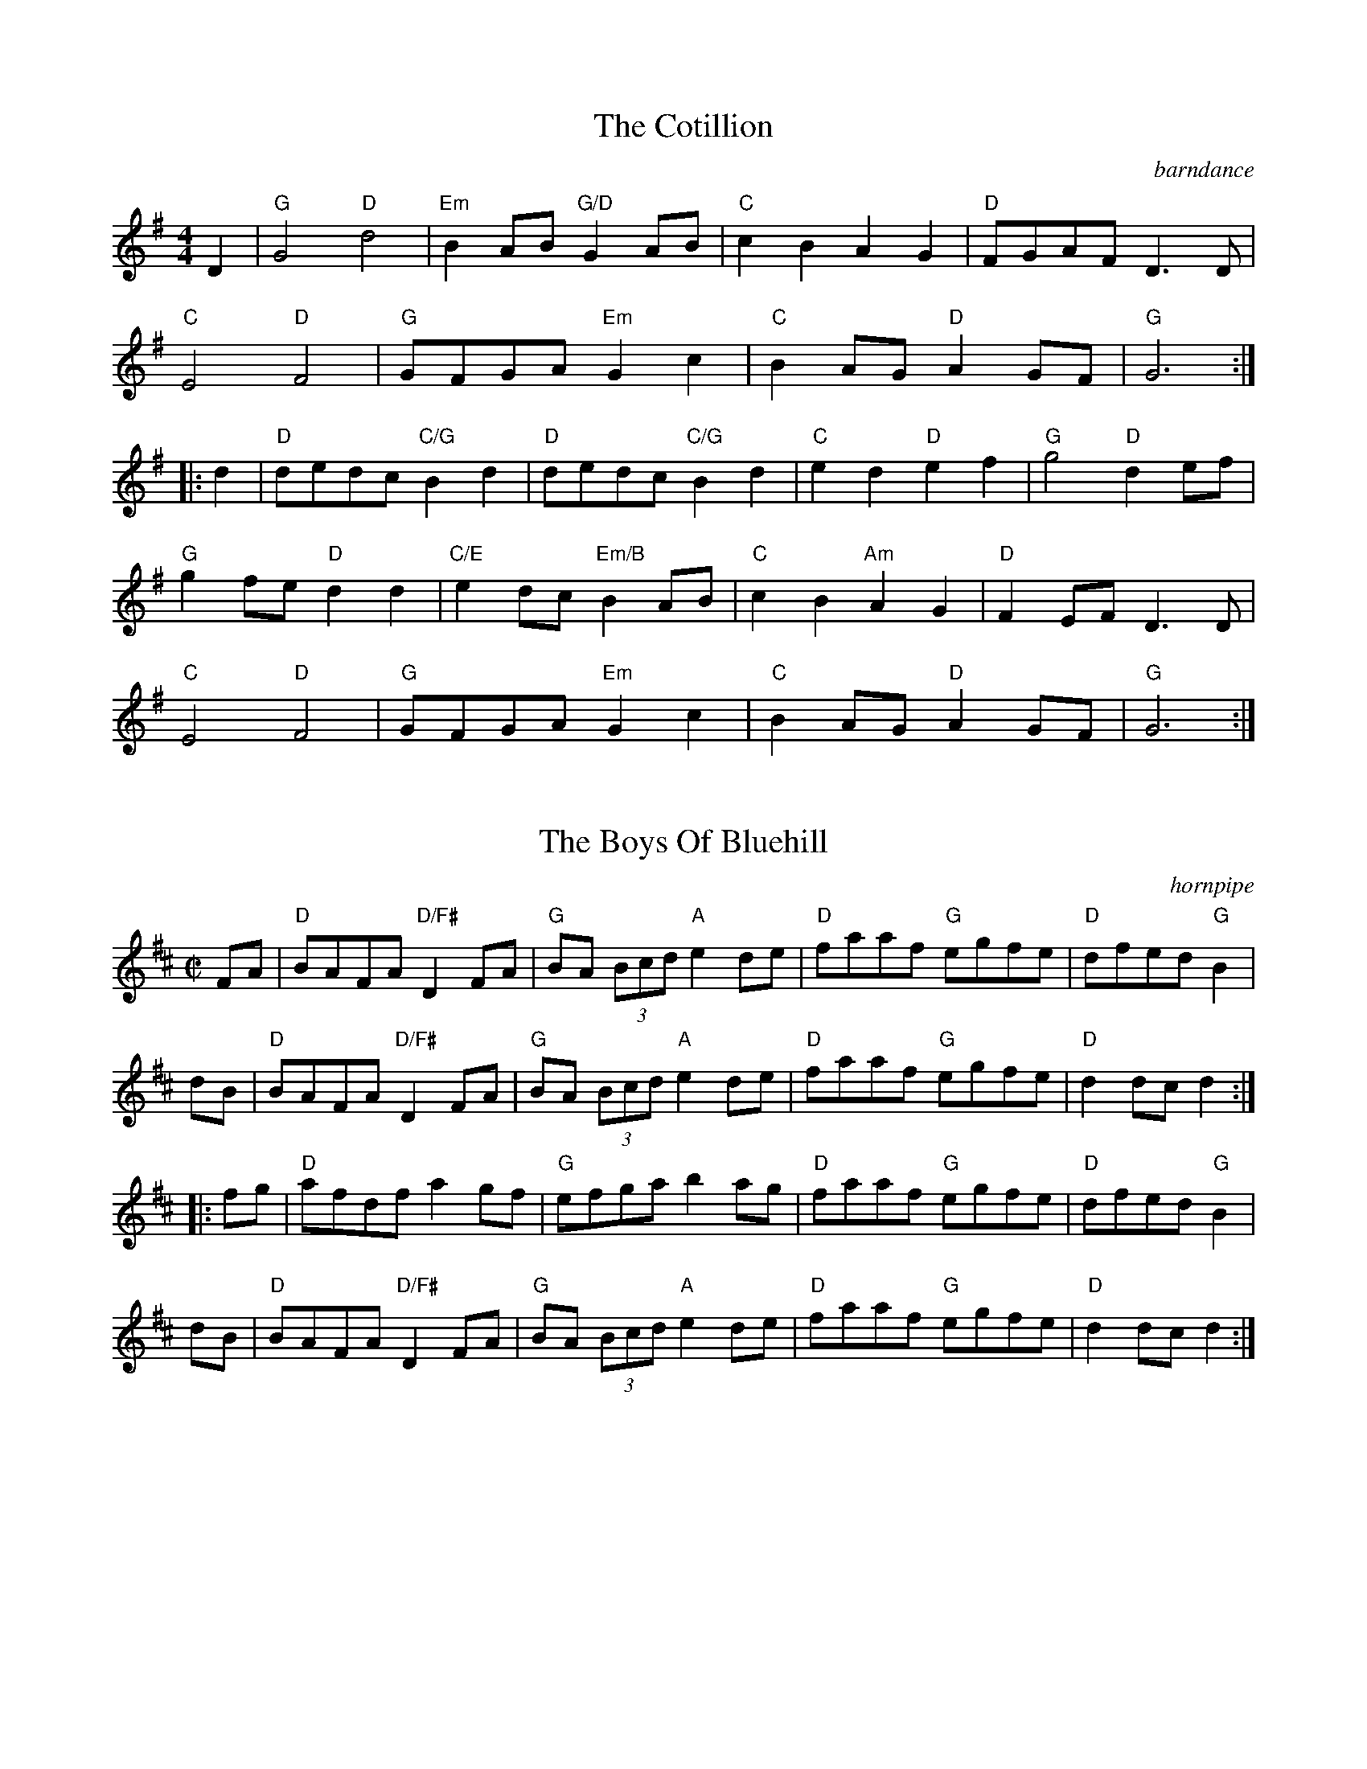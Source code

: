 ea%%printtempo false
%%infoline   true


X: 1
T: The Cotillion
R: barndance
M: 4/4
L: 1/8
K: Gmaj
D2    | "G"G4 "D" d4      | "Em"B2AB "G/D" G2AB  | "C"c2B2 A2G2    | "D"FGAF D3 D    |
        "C"E4"D"F4        | "G"GFGA "Em"G2c2     | "C"B2AG "D"A2GF | "G" G6         :|
|: d2 | "D"dedc "C/G"B2d2 | "D"dedc "C/G"B2d2    | "C"e2d2 "D"e2f2 | "G" g4 "D" d2ef |
        "G"g2fe "D"d2 d2  | "C/E"e2dc "Em/B"B2AB | "C"c2B2"Am"A2G2 | "D" F2EF D3D    |
        "C"E4"D"F4        | "G"GFGA "Em"G2c2     | "C"B2AG "D"A2GF | "G"G6          :|

X: 2
T: The Boys Of Bluehill
R: hornpipe
M: C|
L: 1/8
K: Dmaj
FA    | "D" BAFA "D/F#" D2FA | "G" BA (3Bcd "A" e2 de | "D" faaf "G" egfe | "D" dfed "G" B2|
dB    | "D" BAFA "D/F#" D2FA | "G" BA (3Bcd "A" e2 de | "D" faaf "G" egfe | "D" d2 dc d2 :|
|: fg | "D" afdf a2 gf       | "G" efga b2 ag         | "D" faaf "G" egfe | "D" dfed "G" B2|
dB    | "D" BAFA "D/F#" D2FA | "G" BA (3Bcd "A" e2 de | "D" faaf "G" egfe | "D" d2 dc d2    :|

X: 3
T: The Harvest Home
R: hornpipe
M: C|
L: 1/8
K: Dmaj
|:AF | "D" DAFA DAFA   | defe dcBA     | "A" eAfA gAfA | "A" (3efe (3dcB (3ABA (3GFE |
       "D" DAFA DAFA   | defe dcBA     | "A" eAfA gece | "D" d2 f2 d2   :|
|:cd | "A" eA (3AAA fA (3AAA | gAfA eA (3AAA | "A" eAfA gAfA | "A" (3efe (3dcB (3ABA (3GFE |
       "D" DAFA DAFA         | defe dcBA     | "A" eAfA gece | "D" d2 f2 d2   :|

X: 4
T: Off To California
R: hornpipe
M: C|
L: 1/8
K: Gmaj
Q: 1/4=180
(3DEF    | "G"  GFGB "D"AGED | "G"GBdg "C"e2 (3def | "G"gfgd "Em"edBG | "Am" ABAG "D" E2
(3DEF    | "G"  GFGB "D"AGED | "G"GBdg "C"e2 (3def | "G"gfgd "Em"edBG | "D" (3ABA GF "G" G2   :|
|: (3def | "G" gfeg "D" fedf | "C"edef "Em"  edBd  | "G"gfgd "Em"edBG | "Am" ABAG "D" E2
(3DEF    | "G"GFGB "D"AGED   | "G"GBdg "C"e2 (3def | "G"gfgd "Em"edBG | "D" (3ABA GF "G" G2   :|

X:5
T: The Humours Of Tullycrine
R: hornpipe
M: C|
L: 1/8
K: Ador
Q: 1/4=140
  ed|"Am"cAAB cBcd |eaag e2dB|"C"c2(3ABc "G"BAGA |Bdde dBAG                     |
     "Am"EAAB cBcd |eaag e2dB|"C"c2(3ABc "G"dBGA |"G/D"BAAG "Am"A2             :|
|:cd|"Am"eaab aged |eaab aged|"Em"egga ged2      |"C/G"(3efg "D"(3fga "Em"gedB  |
     "Am"AGAB cBcd |eaag e2dB|"C"c2(3ABc "G"dBGB |"G/D"BAAG "Am"A2             :|

X: 6
T: The Holly Bush
R: jig
M: 6/8
L: 1/8
K: Gmaj
BAG GDG|GDG ABc|BAG edc|BdB cBA|
BAG GDG|GDG ABc|BAG edB|def g3:|
|:gdd gdd|gdd dcB|Acc Acc|Acc cBA|
~B3 ~c3|BAG Adc|BAG edB|def g3:|

X: 7
T: Morrison's
R: jig
M: 6/8
L: 1/8
K: Edor
Q: 3/8=120
|:"Em"E3 B3|EBE "D"AFD|"Em"EDE B2c|"G"dcB "D"AFD|
"Em"E3 B3|EBE "D"AFD|"C"G3 FGA|"D"dAG FED:|
"Em"Bee fee|aee fee|Bee fee|"D"a2g fed|
"Em"Bee fee|aee fee|"C"gfe d2A|"D"BAG FGA|
"Em"Bee fee|aee fee|Bee fee|"D"faf def|
"C"g3 gfe|"G"def g2d|"D"edc d2A|"C"BAG "D"FED||

X: 8
T: Planxty Hugh O'Donnell
R: jig
M: 6/8
L: 1/8
K: Gmaj
|:D|D2G GAG|F2G A2c|B2E EGE|A2D DFD|
G2D GFE|D3 d3|BGB BGB|c2d e2c|
ded BGB|cdc AFA|BcB GEG|ABA FDF|
G2D GFE|D3 d3|cBA GAF|G3 G2:|
|:G|d2G d2G|edc BAG|F2A ABA|F2A ABA|
G2B BcB|EFG FED|EFG FGA|EFG AFD|
d2d e2e|f2f g3|g2d g2c|g2B Aag|
fed ded|dcB Adc|BAG AGF|G3 G2:|

X: 9
T: Paddy In London
R: jig
M: 6/8
L: 1/8
K: Dmaj
Q:3/8=110
FDF ABc|dec def|AGF G2A|BGE EDE|
FDF ABc|dec def|AGF EAG|1 FDD DAG:|2 FDD Dgf|
|:ecA Agf|edc d2A|G2A FGA|BGE Egf|
ecA gfe|dec def|AGF EAG|1 FDD Dgf:|2 FDD Def|
|:g3 ~f3|gfe def|g2e fga|bge e2f|
gfg ~f3|gfe d2A|Bcd edB|1 AFD Def:|2 AFD DAG||

X: 10
T: The Kesh
R: jig
M: 6/8
L: 1/8
K: Gmaj
Q: 3/8=120
|:"G"G3 GAB|"D"A3 ABd|"C"edd gdd|edB "D"dBA|
"G"G3 GAB|"D"A3 ABd|"C"edd gdd|"D"BAF "G"G3:|
|:"G"B2B dBd|"C"ege dBA|"G"B2B dBG|"D"A2 A AGA|
"G"B2B dBd|"C"ege dBd|"Am"gfg aga|"D"bgf "G"g3:|

X: 11
T: O'Sullivan's March
R: jig
M: 6/8
L: 1/8
K: Gmaj
Q:3/8=100
   D | "G" GBA ABd         | "Am" edB A2 G        | "G" GBA B2G | AGG G2       :|
|: g | "Am" e2g e2g        | ege edB              | "G" ded dBd | deB "Em" BAG  |
       "Am" cBc "D/F#" dcd | "Em" e/f/gB "Am" A2G | "G" GBA B2G | AGG G2       :|
|: D | "G" GAB dBA         | GAB B3               | GAB "Em"edB    | "D"dBA "Am"A2 B/A/ |
       "G" GAB dBA         | BAB "Em"g3           | "D"fed "Am"edB | "D" dBA A2        :|
|: B | "G"dBB gBB          | dBB d2 e             | "G"dBB gfg     | "Am" edB A2 B/A/   |
       "G"GAB dBA          | BAB "Em"g3           | "D"fed "Am"edB | "D"dBA A2         :|

X: 12
T: Banish Misfortune
R: jig
M: 6/8
L: 1/8
K: Dmix
|de|:"D"fed "C"cAG|"D"Add "C"cAG|"D"F2D DED|FEF "C"GFG|
"D"AGA "C"cAG|"D"AGA "C"cde|"D"fed "C"cAG|"D"Ad^c d2e:|
|:"D"f2d d^cd|f2g agf|"C"e2c cBc|e2f gfe|
"D"f2g agf|"C"e2f gfe|"D"fed "C"cAG|"D"Ad^c d2e:|
|:"D"f2g "C"e2f|"D"d2e "C"c2d|"D"ABA "C"GAG|"D"F2F GED|
"C"c3 cAG|AGA cde|"D"fed cAG|1 "C"Ad^c "D"d2e:|2 "C"Ad^c "D"d3||

X: 13
T: Patsy Geary's
R: jig
M: 6/8
K: Bmin
L: 1/8
   "Bm"f3 f2e  | fdB d2 A          | "D"d3 dfa       | "G"bge "Em"efg |
   "Bm"fge f2e | fdB d2 e          | "D"fga "G"bge   | "D"dBA AB/c/d :|
|: "A"e3 efe   | "D"dBA "A/E" A2 d | "G"BAB "Em"g2 e | "D"fdB AB/c/d  |
   "A"e3 efe   | "D"dBA "A/E" A2 g | "D"fga "G"bge   | "D"dBA AB/c/d :|

X: 14
T: The Blarney Pilgrim
R: jig
M: 6/8
L: 1/8
K: Dmix
|:D3 DEG|A3 ABc|BAG AGE|GEA GED|
D3 DEG|A3 ABc|BAG AGE|GED D3:|
ded dBG|AGA BGE|ded dBG|AGA GBd|
g2e dBG|AGA BGE|B2G AGE|GED D3:|
A2D B2D|A2D ABc|BAG AGE|GEA GED|
ADD BDD|ADD ABc|BAG AGE|GED D3:|

X: 15
T: Planxty Hugh O'Donnell
R: jig
M: 6/8
L: 1/8
K: Gmaj
|:D|D2G GAG|F2G A2c|B2E EGE|A2D DFD|
G2D GFE|D3 d3|BGB BGB|c2d e2c|
ded BGB|cdc AFA|BcB GEG|ABA FDF|
G2D GFE|D3 d3|cBA GAF|G3 G2:|
|:G|d2G d2G|edc BAG|F2A ABA|F2A ABA|
G2B BcB|EFG FED|EFG FGA|EFG AFD|
d2d e2e|f2f g3|g2d g2c|g2B Aag|
fed ded|dcB Adc|BAG AGF|G3 G2:|

X: 16
T: The Lilting Banshee
R: jig
M: 6/8
L: 1/8
K: Ador
Q: 3/8=110
|: A | "Am" EAA EAA | "G"BAB G2A|"Em"Bee edB|"G"dBA GED|
       "Am" EAA EAA | "G"BAB G2A|"Em"Bee edB | "Am"dBA A2:|
|: d | "Am" eaa age | "G"dBA G2A|"Em" Bee edB|"D"def gfg|
       "Am" eaa age | "G"dBA G2A|"Em"Bee edB | "Am"dBA A2 :|

X: 17
T: The Lark In The Morning
R: jig
M: 6/8
L: 1/8
K: Dmaj
Q: 3/8=110
|: "D" AFA AFA | "G" BGB BdB     | "D" AFA Ade      | "G" fed BdB |
   "D" AFA AFA | "G" BGB BdB     | "D" def afe      | "G" fdB BAB :|
|: "D" def a2a | "G" baf "A" afe | "D" def afe      | "G" fdB BdB |
   "D" def a2a | "G" baf "A" a2f | "G" g2e "Bm" fed | "A" edB BAB :|
|: "D" d2f fef | fef fef         | "D" d2f fef      | "A" edB BdB |
   "D" d2f fef | fef def         | "G" g2e "D" fed  | "A" edB BAB :|
|: "D" Add fdd | ede fdB         | "D" Add fdd          | "A" efe edB |
   "D" Add fdd | "A" edB def     | "G" g2e fed      | "A" edB BAB :|

X: 18
T: Out On The Ocean
R: jig
M: 6/8
L: 1/8
K: Gmaj
Q: 3/8=120
   "G" D2B BAG | BdB A2B | "C" GED G2A | "G" BAB "D" AGE |
   "G" D2B BAG | BdB A2B | "C" GED G2A |1 "D" BGF "G" GFE :|2 "D" BGF "G" GBd ||
|: "Em"e2e edB | efe edB | "D" d2d def | "G" gfe "D" dBA | 
   "G" G2A B2d | "C" ege "G" dBA | "C" GED "G" G2A  |1 "D" BGF "G" GBd :|2 "D" BGF "G" G3 |]

X:19
T: Là dhomh 's mi a' dìreadh a' bhalaich
T: As I ascended the pass
C: based on the arr. by Mànran, from the Patrick McDonald Collection
R: jig
M: 6/8
L: 1/8
K: Gmaj
"Em" B3 B2d | "C"e2e ged | "Bm"B3 B2A | "Em"Bd2e3 |: "Em"E3 G2A | B3 e2d | B2A GB2 | E3 G3 |
e3 ged | e3G3 | d2B BAG | d3 B3 || B3 B2d | e2e ged | B3 B2A | Bd2 e3 :|

X: 20
T: Tynes in Overtime
C: Ewen Henderson
R: march
M: 4/4
L: 1/8
K: Amixolydian
Q: 1/2=85
GA | "Am" B2 A2 A2 GA | B2 A2 A2 Bd | "G" g2 fg "D" a2 fd | "Am" f e3 e2 ef |
     "G" g2 fg "D" a2 dB | "G" B2 AB "D" d2 A/B/d | "Am" e3 f "Em" gfed | "Am" B2 A2 A2 :|
   |: B/c/d | "G" g2 fg "D" a2 fd | "Am" fe3 e2 af | "G" g2 fg "D" a2 fd | 
      "Am" fe3 e2 ef | "G" g2 fg "D" a2 dB | "G" B2 AB "D" d2 A/B/d | "Am" e3 f "Em" gfed | "Am" B2 A2 A2 :|

X: 21
T: The Foggy Dew
R: march
M: C
L: 1/8
K: Emin
Bd|"Em"e2 dB e2 dB|"D"A2 B2 D2 EF|"Em"GBAG E3D|"Em"E6 Bd||
"Em"e2 dB e2 dB|"D"A2 B2 D2 EF|"Em"GBAG E3D|E6 D/E/F|
"G"G3 B d2 cB|"D"A2 GA "Em"B2 GA|"Em"B2 gf edBd|"Em" e3 f e2 Bd||
"Em"e2 dB e2 dB|"D"A2 B2 D2 EF|"Em"GBAG E2 D2|"Em"E6:|

X: 22
T: The Parting Glass
R: march
M: C
L: 1/8
K: Emin
|:B>A|G2 E2 E2 D>E|G2 G2 A2 G>A|B3 c dc BA|G2 E2 D2|
 B>A|G2 E2 E2 D>E|G2 G2 A2 G>A|B2 e2 dc BA|G2 E2 E2:|
|:B>c|d3 e dc BA|B2 e2 e2 fg|d3 e dc BA|G2 E2 D2|
BA|G2 E2 E2 D>E|G2 G2 A2 GA|B2 e2 dc BA|G2 E2 E2:|

X: 23
T: Am Monadh Ruadh
R: march
M: C
L: 1/8
K: Emin
C: Calum Stewart
"Em" E2GB e2ed|"D" de A2 AGAB|"G" G3d g3f|"D" fgag f2Bd|
"Em" e2 dB e2 dB|"D" A2 AB ED D2|1 "G" G6 AG|"D" F3 A FAF/E/D:|2 "G" G3 A "D" F2 ED|"Em" E4 z ABd||
"Em" e4edgf|"D" d2d3 ABd|"G" gfdB e2 dB|"D" dez E2 ABd|
"Em" e2 dB e2 dB|"D" A2 AB ED D2|1 "G" G6 AG|F3"D" A FABd:|2 "G" G3 A "D" F2 ED|"Em" E8||

X:24
T: The 72nd Highlanders' Farewell To Aberdeen
R: march
M: C
L: 1/8
K: Dmaj
Q: 1/2=85
|: A>B | "D" A2 d2 d2 e>f | "G" g>fe<d "D" f4 | "G" g2 B2 B2 c>d     | "A" e>fe<d d>cB<A |
         "D" A2 d2 d2 e>f | "G" g>fe<d "D" f4 | "G" g2 B2 "A" c>de<c | "D" d4 d2 :|
|: f>g | "D" a2 A2 A2 =c2 | "G" B2 G2 "D" A4 | "D" A2 d2 A2 d2       | "A" e>dc<B A2 f>g |
         "D" a2 A2 A2 =c2 | "G" B2 G2 "D" A4 | "D" A2 d2 "A" f>ed<c  | "D" d4 d2 :|

X:25
T: Fingal's Cave
R: march
M: C
L: 1/8
K: Ador
E<G | "Am" A4 B>AG<A | B2 A2 A2 e>d | "G" B2 A<G "Em" e2 d<B  | "G" d2 G2 G2 E<G    |
      "Am" A4 B>AG<A  | B2 A2 A2 e>d | "G" B2 A<G "Em" e2 d<B | "Am" e2 A2 A2       :|
B<d | "Am" e2 d<e "Em" g2 e<g | "Am" a2 e<a "Em" g4 | "Am" e2 d<e "G" g2 f<g   | "Em" e>dB<A "G" G2 B<d  |
      "Am" e2 d<e "Em" g2 e<g | "Am" a2 e<a "G" g4 | "G" g>ef<d "Em" g>ed<B | "Am" e2 A2 A2 B<d     |
      "Am" e2 d<e "Em" g2 e<g | "Am" a2 e<a "Em" g4 | "Am" e2 d<e "G" g2 f<g   | "Em" e>dB<A "G" G>AB<G  |
      "C" c2 B<c "D" d2 c<d   | "Em" e2 d<e "Am" a4 | "G" g>e f<d "Em7" g>e d<B | "Am" e2 A2 A2        |]

X:26
T: Schottische Kerlou
C: Calum Stewart
R: march
M: C
L: 1/8
K: Gmaj
Q: 1/2=85
"G" g4 "D" f2 ed  | "C/G" ABc2 "G"BA (3GAB    | "C" c2 cc Bd "D" A2 | z2 AG ABGF |
"C" E3 E EDDE     | "G" GD"D"GA "Em" BD (3GAB | "C" cBAG "D" A3 G   | "G" G4 GABd :|
"C" e3 e edcB | "D" AGGA "Em" B2 (3GAB   | "C" cBAG "G/B" d3 B | "D" A2 AG ABGF |
"C" E3 E EDDE | "D" GDGA "Em" BD (3GAB   | "C" cBAG "D" A3 G  | "G" G4 GABd ||
"C" e3 d efgf | e2"D"d2 "Em" B3 B        | "C" cBAG "G/B" d3 B    | "D" A2 AG ABGF |
"C" E3 E EDDE | GD"D"GA "Em" BD (3GAB    | "C" cBAG "D" A3 G  | "G" G4 GABd |]

X: 27
T: The Sloe
R: polka
M: 2/4
K: D
L: 1/8
Q: 1/4=120
A    | "D" dA de  | "D" f>e dc  | "G" BA B/c/d/B/ | "D" AF EA  |
       "D" dA de  | "Bm" f>e dc | "G" BA Bc       | "D" d2 d  :|
|: A | "G" ~BA FA | ~BA Fd/d/   | "D" dc/c/ cB/B/ | "G" BA Ad/d/ |
       "D" dc/c/ "A" ce/e/      | "A" ed "D" df/f/ | "Bm" fe "A" Bc | "D" d2 d :|

X: 28
T: The Kerry Polka
T: Peg Ryan's, John Egan's
R: polka
M: 2/4
L: 1/8
K: Dmaj
Q: 1/4=120
|: "D"fA BA | fA BA | "G"d2 e>f | "D"ed BA |
   "D"fA BA | fA BA | "G"d2 e>f | "D"ed d2:|
|: "D" fa f>e | ed BA | "G" d2 e>f | "D" ed BA |
   "D" fa f>e | ed BA | "G" d2 e>f | "D" ed d2 :|

X: 29
T: Walter Bulwer's 2
R: polka
M: 2/4
L: 1/8
K: Dmaj
|:DG GF/G/|AE E2|F/G/A F/G/A|BG G2|
DG GF/G/|AE E2|F/G/A DE/F/|G2 G2:|
|:AA B2|AA F2|GG E2|AA F2|
AA B2|AA F2|GG EF/E/|D2 D2:|

X: 30
T: Walter Bulwer's 1
R: polka
M: 2/4
L: 1/8
K: Gmaj
|:B/c/|d/c/B/d/ g>f|eA AA/B/|c/B/A/c/ f>e|ed/d/ BB/c/|
d/c/B/d/ g>f|eA AA/G/|F/G/A/B/ c/d/e/f/|gg/g/ g:|
K: DMaj
|:f/g/|af/g/ af/g/|a/g/f/g/ e2|ea g/f/e|d/c/d/e/ f/e/f/g/|
af/g/ af/g/|a/g/f/g/ e2|ea g/f/e/c/|df d:|

X: 31
T: The Ballydesmond 3
R: polka
M: 2/4
L: 1/8
K: Gmaj
Q: 1/4=120
"G" G>A Bd | gf ed | "Am"eA AB | "C"cd/c/ BA |
"G"G>A Bd | gf ed | "Am"ea ef | "G"g2 g2 :|
|: "Am" ae ae | ae e>f | "G"gd gd | gd d2 |
"Am"ae ae | ae e>f | "G"ge dB | "Am" A2 A2:|

X:32
T: The Ballydesmond 1
R: polka
M: 2/4
L: 1/8
K: Ador
Q: 1/4=120
   "Am"EA AB  | "C" cd e2   | "G"G>F GA        | "Em" GE ED  |
   "Am"EA AB  | "C" cd ef   | "G"gg/e/ "Em" dB | "Am"A2 A2  :|
|: "Am"a>g ab | "C" ag ef   | "G"g>f ga        | "G/D"ge ed  |
   "Am"ea ab  | "C" ag ef   |"G"ge dB          | "Am"A2 A2  :|

X:33
T: The Ballydesmond 2
R: polka
M: 2/4
L: 1/8
K: Ador
Q: 1/4=120
"Am"cd/c/ "G"Bc/B/|"Am"AB/A/ "Em" G>A|"G"Bd ed|g2 gd|
"Am"e/g/a "C"ge|"G"dB GA/B/|"Am"ce "Em"dB|"Am"A2 A2:|
|:"Am"ea ag/e/|"G"dg ge/d/|"Am"ea ab|"Em"g2 ed|
"Am"ea "Em"g/a/g/e/|"G"dB GA/B/|"Am"ce "Em"dB|"Am"A2 A2:|

X:34
T: Britches Full Of Stitches
R: polka
M: 2/4
L: 1/8
K: Dmaj 
|: "D" d>e fd | "A" ed fd | "D" d>e fd | "G" edB2 |
   "D" d>e fd | "A" ed fa | "D" d>e dB | "A" BA A2 :|
|: "D" a>b af   | "A" ed ef | "D" a>b af   | "G" ede2  |
   "D" a>b af   | "A" ed ef | "G" d>e dB | "A" BA "D" A2 :|

X: 35
T: The Swallow's Tail
R: reel
M: C|
L: 1/8
K: Ador
|:eAcA eAcA|cdef gedB|G2BG dGBG|cdef g2fg|
eA c/B/A eA c/B/A|cdef g2fg|afge dBGB|AcBG A2 gf:|
|:eaag abag|edef gedB|G/F/G BG dGBG|cdef g2fg|
eaag abag|edef g2fg|afge dBGB|AcBG A2 gf:|

X: 36
T: Cooley's
R: reel
M: C|
L: 1/8
K: Edor
Q: 1/2=80
GF  |"Em"EBBA B2EB|B2 AB dBAG|"D"F/E/D AD BDAD|F/E/D AD BAGF|
     "Em"EBBA B2EB|B2 AB defg|"D" afec dBAF|DEFD "Em"E2:|
|:gf|"Em"eBB2 eBgf|eBB2 gedB|"D"A2 FA DAFA|A2 FA defg|
"Em"eBB2 eBgf|eBB2 defg|"D"afec dBAF|DEFD "Em"E2:|

X:37
T: Over The Moor To Maggie
R: reel
M: C|
L: 1/8
K: Gmaj
Q: 1/2=75
|:DE | "G" G2GA "Em" B2Bd | "C" efge "G" dBAG | "Am" EAAG "D" ABAG | "Am" EAAG "D" AcBA|
"G" GFGA "Em" BABd | "C" efge "G" dBAG | "G" DGGF GBAG | "C" ED"D"EF "G" G2:|
|:  ga | "G" b2bg "D" a2af | "C" g2ge "D" fedB | "Am" eaag abag | "Am" eaag "D"a2 ga|
         "G" b2bg "D" a2af | "C" g2ge "D" fedB | "G" dggf gbag | "C"ed"D"ef "G"g2:|
|: cd  | "C" e2ec "G" d2dB | "Am" c2cA "G" BAGD | "Am" EAAG "D" ABAG | "Am" EAAG "D" ABcd|
         "C" e2ec "G" d2dB | "Am" c2cA "G" BAGE | "G" DGGF GBAG | "C"ED"D"EF "G" G2:|

X: 38
T: Spancil Hill
R: waltz
M: 3/4
L: 1/8
K: Edor
Q: 1/4=160
|:dc|"Em" B4 E2|B4 cB|"D" A4 F2|D4 E2|F2 A2 G2|E4 D2|"Em" E6-|E4||
B2|     "Em" B4 e2|e4 f2|e4 d2|B4 c2|"D" d4 e2|d2 c2 B2|A6-|A4|
A2|     "Em" B4 e2|e4 f2|e4 d2|B4 c2|"D" d4 e2|d2 c2 B2|A6-|A4||
dc|     "Em" B4 E2|B4 cB|"D" A4 F2|D4 E2|F2 A2 F2|E4 D2|"Em" E6-|E4:|

X: 39
T: Fanny Power
R: waltz
M: 3/4
L: 1/8
K: Gmaj
Q: 1/4=200
D2  |"G"G4 D2 |G3A B2    |"C"c4 B2 |"Am"A4 G2   |"D"F2 E2 D2|D2 E2 D2|F4 G2|A4 c2|
     "G"B3A G2|B2 c2 d2  |"C"e4 A2 |"Am"A4 G2       |"D"F2 E2 D2|D2 G2 F2|"G"G4G2| G4 :|
|:d2|"G"d2 Bc d2|d2 Bc d2    |"G"G3B G2|G2 B2 d2 |"Am"e2 cd e2|e2 cd e2|"D"A3 B A2|A2 B2 c2|
     "G"B3c d2  |"C"e2 f2 g2|"D"f3g a2|d4 c2    |"G"B3A G2   |"D"D2 G2 F2|"G"G4G2| G4 :|

X: 40
T: Paddy's Green Shamrock Shore
T: Gleanntáin Ghlas' Ghaoth Dobhair, Lough Erin Shore
R: waltz
M: 3/4
L: 1/8
K: Dmaj
A2|"A"e3f g2|e4 A2|e3c e2|"D"d2c2A2|"G"G3F G2|"A"A4 B2|A6-|A4|
a2|"D"f3e d2|"A"e3f g2|"A"a3g f2|e4 a2|"G"g3fe2|"D"d2A2B2|"G"G6-|G4|
ag|"D"f3e d2|"A"e3f g2|"A"a3g f2|e4 a2|"G"g3f e2|"D"d2A2B2|"G"G6-|G4|
A2|"A"e3f g2|e4A2|e3c e2|"D"d2c2A2|"G"G3F G2|"D"A4 B2|"A"A6-|A4:|
